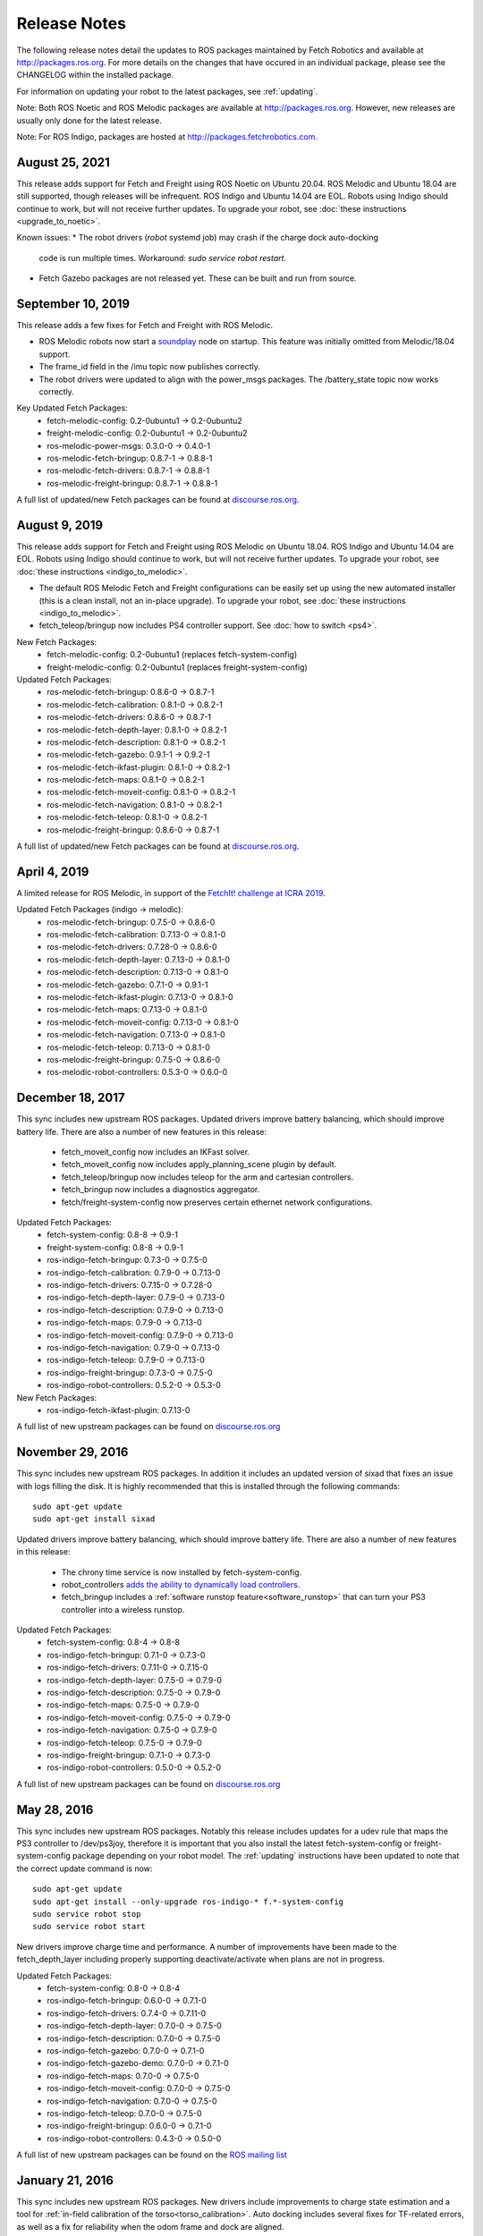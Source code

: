 Release Notes
=============

The following release notes detail the updates to ROS packages
maintained by Fetch Robotics and available at http://packages.ros.org.
For more details on the changes that
have occured in an individual package, please see the CHANGELOG within
the installed package.

For information on updating your robot to the latest packages, see
:ref:`updating`.

Note: Both ROS Noetic and ROS Melodic packages are available at http://packages.ros.org.
However, new releases are usually only done for the latest release.

Note: For ROS Indigo, packages are hosted at http://packages.fetchrobotics.com.

August 25, 2021
-------------
This release adds support for Fetch and Freight using ROS Noetic on Ubuntu 20.04.
ROS Melodic and Ubuntu 18.04 are still supported, though releases will be
infrequent.
ROS Indigo and Ubuntu 14.04 are EOL. Robots using Indigo should continue to work,
but will not receive further updates. To upgrade your robot, see
:doc:`these instructions <upgrade_to_noetic>`.

Known issues:
* The robot drivers (`robot` systemd job) may crash if the charge dock auto-docking
  code is run multiple times.  Workaround: `sudo service robot restart`.
* Fetch Gazebo packages are not released yet. These can be built and run from source.

September 10, 2019
------------------
This release adds a few fixes for Fetch and Freight with ROS Melodic.

* ROS Melodic robots now start a `soundplay <http://wiki.ros.org/sound_play>`__
  node on startup. This feature was initially omitted from Melodic/18.04 support.
* The frame_id field in the /imu topic now publishes correctly.
* The robot drivers were updated to align with the power_msgs packages. The
  /battery_state topic now works correctly.

Key Updated Fetch Packages:
 * fetch-melodic-config: 0.2-0ubuntu1 -> 0.2-0ubuntu2
 * freight-melodic-config: 0.2-0ubuntu1 -> 0.2-0ubuntu2
 * ros-melodic-power-msgs: 0.3.0-0 -> 0.4.0-1
 * ros-melodic-fetch-bringup: 0.8.7-1 -> 0.8.8-1
 * ros-melodic-fetch-drivers: 0.8.7-1 -> 0.8.8-1
 * ros-melodic-freight-bringup: 0.8.7-1 -> 0.8.8-1

A full list of updated/new Fetch packages can be found at
`discourse.ros.org <https://discourse.ros.org/t/new-packagesg-for-melodic-2019-09-10/10615>`__.


August 9, 2019
--------------
This release adds support for Fetch and Freight using ROS Melodic on Ubuntu 18.04.
ROS Indigo and Ubuntu 14.04 are EOL. Robots using Indigo should continue to work,
but will not receive further updates. To upgrade your robot, see
:doc:`these instructions <indigo_to_melodic>`.

* The default ROS Melodic Fetch and Freight configurations can be easily set up
  using the new automated installer (this is a clean install, not an in-place upgrade).
  To upgrade your robot, see :doc:`these instructions <indigo_to_melodic>`.
* fetch_teleop/bringup now includes PS4 controller support. See :doc:`how to switch <ps4>`.

New Fetch Packages:
 * fetch-melodic-config: 0.2-0ubuntu1 (replaces fetch-system-config)
 * freight-melodic-config: 0.2-0ubuntu1 (replaces freight-system-config)

Updated Fetch Packages:
 * ros-melodic-fetch-bringup: 0.8.6-0 -> 0.8.7-1
 * ros-melodic-fetch-calibration: 0.8.1-0 -> 0.8.2-1
 * ros-melodic-fetch-drivers: 0.8.6-0 -> 0.8.7-1
 * ros-melodic-fetch-depth-layer: 0.8.1-0 -> 0.8.2-1
 * ros-melodic-fetch-description: 0.8.1-0 -> 0.8.2-1
 * ros-melodic-fetch-gazebo: 0.9.1-1 -> 0.9.2-1
 * ros-melodic-fetch-ikfast-plugin: 0.8.1-0 -> 0.8.2-1
 * ros-melodic-fetch-maps: 0.8.1-0 -> 0.8.2-1
 * ros-melodic-fetch-moveit-config: 0.8.1-0 -> 0.8.2-1
 * ros-melodic-fetch-navigation: 0.8.1-0 -> 0.8.2-1
 * ros-melodic-fetch-teleop: 0.8.1-0 -> 0.8.2-1
 * ros-melodic-freight-bringup: 0.8.6-0 -> 0.8.7-1

A full list of updated/new Fetch packages can be found at
`discourse.ros.org <https://discourse.ros.org/t/preparing-for-melodic-sync-2019-08-12/10256>`__.

April 4, 2019
-------------
A limited release for ROS Melodic, in support of the
`FetchIt! challenge at ICRA 2019 <https://opensource.fetchrobotics.com>`__.

Updated Fetch Packages (indigo -> melodic):
 * ros-melodic-fetch-bringup: 0.7.5-0 -> 0.8.6-0
 * ros-melodic-fetch-calibration: 0.7.13-0 -> 0.8.1-0
 * ros-melodic-fetch-drivers: 0.7.28-0 -> 0.8.6-0
 * ros-melodic-fetch-depth-layer: 0.7.13-0 -> 0.8.1-0
 * ros-melodic-fetch-description: 0.7.13-0 -> 0.8.1-0
 * ros-melodic-fetch-gazebo: 0.7.1-0 -> 0.9.1-1
 * ros-melodic-fetch-ikfast-plugin: 0.7.13-0 -> 0.8.1-0
 * ros-melodic-fetch-maps: 0.7.13-0 -> 0.8.1-0
 * ros-melodic-fetch-moveit-config: 0.7.13-0 -> 0.8.1-0
 * ros-melodic-fetch-navigation: 0.7.13-0 -> 0.8.1-0
 * ros-melodic-fetch-teleop: 0.7.13-0 -> 0.8.1-0
 * ros-melodic-freight-bringup: 0.7.5-0 -> 0.8.6-0
 * ros-melodic-robot-controllers: 0.5.3-0 -> 0.6.0-0

December 18, 2017
-----------------
This sync includes new upstream ROS packages. Updated drivers improve
battery balancing, which should improve battery life. There are also a number of new features in this release:

 * fetch_moveit_config now includes an IKFast solver.
 * fetch_moveit_config now includes apply_planning_scene plugin by default.
 * fetch_teleop/bringup now includes teleop for the arm and cartesian controllers.
 * fetch_bringup now includes a diagnostics aggregator.
 * fetch/freight-system-config now preserves certain ethernet network configurations.

Updated Fetch Packages:
 * fetch-system-config: 0.8-8 -> 0.9-1
 * freight-system-config: 0.8-8 -> 0.9-1
 * ros-indigo-fetch-bringup: 0.7.3-0 -> 0.7.5-0
 * ros-indigo-fetch-calibration: 0.7.9-0 -> 0.7.13-0
 * ros-indigo-fetch-drivers: 0.7.15-0 -> 0.7.28-0
 * ros-indigo-fetch-depth-layer: 0.7.9-0 -> 0.7.13-0
 * ros-indigo-fetch-description: 0.7.9-0 -> 0.7.13-0
 * ros-indigo-fetch-maps: 0.7.9-0 -> 0.7.13-0
 * ros-indigo-fetch-moveit-config: 0.7.9-0 -> 0.7.13-0
 * ros-indigo-fetch-navigation: 0.7.9-0 -> 0.7.13-0
 * ros-indigo-fetch-teleop: 0.7.9-0 -> 0.7.13-0
 * ros-indigo-freight-bringup: 0.7.3-0 -> 0.7.5-0
 * ros-indigo-robot-controllers: 0.5.2-0 -> 0.5.3-0

New Fetch Packages:
 * ros-indigo-fetch-ikfast-plugin: 0.7.13-0

A full list of new upstream packages can be found on
`discourse.ros.org <https://discourse.ros.org/t/new-packages-for-indigo-2017-10-27/3030>`__

November 29, 2016
-----------------
This sync includes new upstream ROS packages. In addition it includes
an updated version of sixad that fixes an issue with logs filling the
disk. It is highly recommended that this is installed through the
following commands:

::

   sudo apt-get update
   sudo apt-get install sixad

Updated drivers improve battery balancing, which should improve battery
life. There are also a number of new features in this release:

 * The chrony time service is now installed by fetch-system-config.
 * robot_controllers `adds the ability to dynamically load controllers <https://github.com/fetchrobotics/robot_controllers/pull/23>`__.
 * fetch_bringup includes a :ref:`software runstop feature<software_runstop>` that can turn your PS3 controller into a wireless runstop.

Updated Fetch Packages:
 * fetch-system-config: 0.8-4 -> 0.8-8
 * ros-indigo-fetch-bringup: 0.7.1-0 -> 0.7.3-0
 * ros-indigo-fetch-drivers: 0.7.11-0 -> 0.7.15-0
 * ros-indigo-fetch-depth-layer: 0.7.5-0 -> 0.7.9-0
 * ros-indigo-fetch-description: 0.7.5-0 -> 0.7.9-0
 * ros-indigo-fetch-maps: 0.7.5-0 -> 0.7.9-0
 * ros-indigo-fetch-moveit-config: 0.7.5-0 -> 0.7.9-0
 * ros-indigo-fetch-navigation: 0.7.5-0 -> 0.7.9-0
 * ros-indigo-fetch-teleop: 0.7.5-0 -> 0.7.9-0
 * ros-indigo-freight-bringup: 0.7.1-0 -> 0.7.3-0
 * ros-indigo-robot-controllers: 0.5.0-0 -> 0.5.2-0

A full list of new upstream packages can be found on
`discourse.ros.org <http://discourse.ros.org/t/new-packages-for-indigo-2016-11-27/898>`__

May 28, 2016
------------
This sync includes new upstream ROS packages. Notably this
release includes updates for a udev rule that maps the PS3
controller to /dev/ps3joy, therefore it is important that
you also install the latest fetch-system-config or
freight-system-config package depending on your robot model.
The :ref:`updating` instructions have been updated to note that
the correct update command is now:

::

   sudo apt-get update
   sudo apt-get install --only-upgrade ros-indigo-* f.*-system-config
   sudo service robot stop
   sudo service robot start

New drivers improve charge time and performance.
A number of improvements have been made to the fetch_depth_layer
including properly supporting deactivate/activate when plans
are not in progress.

Updated Fetch Packages:
 * fetch-system-config: 0.8-0 -> 0.8-4
 * ros-indigo-fetch-bringup: 0.6.0-0 -> 0.7.1-0
 * ros-indigo-fetch-drivers: 0.7.4-0 -> 0.7.11-0
 * ros-indigo-fetch-depth-layer: 0.7.0-0 -> 0.7.5-0
 * ros-indigo-fetch-description: 0.7.0-0 -> 0.7.5-0
 * ros-indigo-fetch-gazebo: 0.7.0-0 -> 0.7.1-0
 * ros-indigo-fetch-gazebo-demo: 0.7.0-0 -> 0.7.1-0
 * ros-indigo-fetch-maps: 0.7.0-0 -> 0.7.5-0
 * ros-indigo-fetch-moveit-config: 0.7.0-0 -> 0.7.5-0
 * ros-indigo-fetch-navigation: 0.7.0-0 -> 0.7.5-0
 * ros-indigo-fetch-teleop: 0.7.0-0 -> 0.7.5-0
 * ros-indigo-freight-bringup: 0.6.0-0 -> 0.7.1-0
 * ros-indigo-robot-controllers: 0.4.3-0 -> 0.5.0-0

A full list of new upstream packages can be found on the
`ROS mailing list <http://lists.ros.org/pipermail/ros-users/2016-May/070011.html>`__

January 21, 2016
----------------
This sync includes new upstream ROS packages. New drivers
include improvements to charge state estimation and a
tool for :ref:`in-field calibration of the torso<torso_calibration>`.
Auto docking includes several fixes for TF-related errors,
as well as a fix for reliability when the odom frame and dock
are aligned.

Updated Fetch Packages:
 * ros-indigo-fetch-drivers: 0.7.3-0 -> 0.7.4-0
 * ros-indigo-fetch-auto-dock: 0.1.0-0 -> 0.2.1-0

A full list of new upstream packages can be found on the
`ROS mailing list <http://lists.ros.org/pipermail/ros-users/2016-January/069795.html>`__

November 23, 2015
-----------------
This sync includes new upstream ROS packages as well
as minor bug fixes and improvements to drivers. Notably,
the deadman must now be held while tucking the arm, this
allows a user to stop the arm tucking should the robot
collide with an obstacle in the environment.

Of note, this release also fixes several inconsistencies
in the wrist_flex range of the robot. If your robot appears
to have an overly limited wrist_flex range, we recommend
recalibrating the robot from a clean URDF after updating
your packages.

Maps have been removed from the fetch_navigation package and
moved to their own package, fetch_maps.

Updated Fetch Packages:
 * ros-indigo-fetch-drivers: 0.7.1-0 -> 0.7.3-0
 * ros-indigo-fetch-depth-layer: 0.6.2-0 -> 0.7.0-0
 * ros-indigo-fetch-description: 0.6.2-0 -> 0.7.0-0
 * ros-indigo-fetch-gazebo: 0.6.2-0 -> 0.7.0-0
 * ros-indigo-fetch-gazebo-demo: 0.6.2-0 -> 0.7.0-0
 * ros-indigo-fetch-moveit-config: 0.6.2-0 -> 0.7.0-0
 * ros-indigo-fetch-navigation: 0.6.2-0 -> 0.7.0-0
 * ros-indigo-fetch-teleop: 0.6.2-0 -> 0.7.0-0

New Fetch Packages:
 * ros-indigo-fetch-maps: 0.7.0-0

A full list of new upstream packages can be found on the
`ROS mailing list <http://lists.ros.org/pipermail/ros-users/2015-November/069765.html>`__

November 12, 2015
-----------------
This sync includes new upstream ROS packages as well as
the first release of auto docking.

Please note that the MD5 checksum for the dock action
will have changed with this release.

Updated Fetch Packages:
 * ros-indigo-fetch-drivers: 0.6.3-0 -> 0.7.1-0
 * ros-indigo-fetch-auto-dock-msgs: 0.5.2-0 -> 0.6.0-0
 * ros-indigo-fetch-driver-msgs: 0.5.2-0 -> 0.6.0-0
 * ros-indigo-fetch-gazebo: 0.6.1-0 -> 0.6.2-0
 * ros-indigo-fetch-gazebo-demo: 0.6.1-0 -> 0.6.2-0

New Fetch Packages:
 * ros-indigo-fetch-auto-dock: 0.1.0

A full list of new upstream packages can be found on the
`ROS mailing list <http://lists.ros.org/pipermail/ros-users/2015-September/069629.html>`__

August 5, 2015
--------------
This sync includes new upstream ROS packages as well
as minor fixes to the URDF and calibration.

Updated Fetch Packages:
 * ros-indigo-fetch-drivers: 0.6.1-0 -> 0.6.3-0
 * ros-indigo-fetch-depth-layer: 0.6.1-0 -> 0.6.2-0
 * ros-indigo-fetch-description: 0.6.1-0 -> 0.6.2-0
 * ros-indigo-fetch-moveit-config: 0.6.1-0 -> 0.6.2-0
 * ros-indigo-fetch-navigation: 0.6.1-0 -> 0.6.2-0
 * ros-indigo-fetch-teleop: 0.6.1-0 -> 0.6.2-0

A full list of new upstream packages can be found on the
`ROS mailing list <http://lists.ros.org/pipermail/ros-users/2015-August/069564.html>`__

July 9, 2015
------------
This sync includes new upstream ROS packages as well as
tuck arm functionality from the robot joystick. This
release also includes charge level estimates for
Fetch and Freight robots.

Updated Fetch Packages:
 * ros-indigo-fetch-drivers: 0.5.3-0 -> 0.6.1-0
 * ros-indigo-fetch-depth-layer: 0.5.13-0 -> 0.6.1-0
 * ros-indigo-fetch-description: 0.5.13-0 -> 0.6.1-0
 * ros-indigo-fetch-driver-msgs: 0.5.1-0 -> 0.5.2-0
 * ros-indigo-fetch-gazebo: 0.5.0-0 -> 0.6.1-0
 * ros-indigo-fetch-gazebo-demo: 0.5.0-0 -> 0.6.1-0
 * ros-indigo-fetch-moveit-config: 0.5.13-0 -> 0.6.1-0
 * ros-indigo-fetch-navigation: 0.5.13-0 -> 0.6.1-0
 * ros-indigo-fetch-teleop: 0.5.13-0 -> 0.6.1-0
 * ros-indigo-robot-calibration: 0.4.0-0 -> 0.5.2-0
 * ros-indigo-robot-calibration-msgs: 0.4.0-0 -> 0.5.2-0

New Fetch Packages:
 * ros-indigo-fetch-auto-dock-msgs: 0.5.2-0

A full list of new upstream packages can be found on the
`ROS mailing list <http://lists.ros.org/pipermail/ros-users/2015-July/069516.html>`__

June 8, 2015
------------
First publicly available release.

New Fetch Packages:
 * ros-indigo-fetch-drivers: 0.5.3-0
 * ros-indigo-fetch-depth-layer: 0.5.13-0
 * ros-indigo-fetch-description: 0.5.13-0
 * ros-indigo-fetch-driver-msgs: 0.5.1-0
 * ros-indigo-fetch-gazebo: 0.5.0-0
 * ros-indigo-fetch-gazebo-demo: 0.5.0-0
 * ros-indigo-fetch-moveit-config: 0.5.13-0
 * ros-indigo-fetch-navigation: 0.5.13-0
 * ros-indigo-fetch-teleop: 0.5.13-0

A full list of new upstream packages can be found on the
`ROS mailing list <http://lists.ros.org/pipermail/ros-users/2015-June/069467.html>`__
